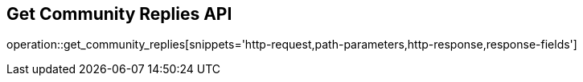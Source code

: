 == Get Community Replies API

operation::get_community_replies[snippets='http-request,path-parameters,http-response,response-fields']